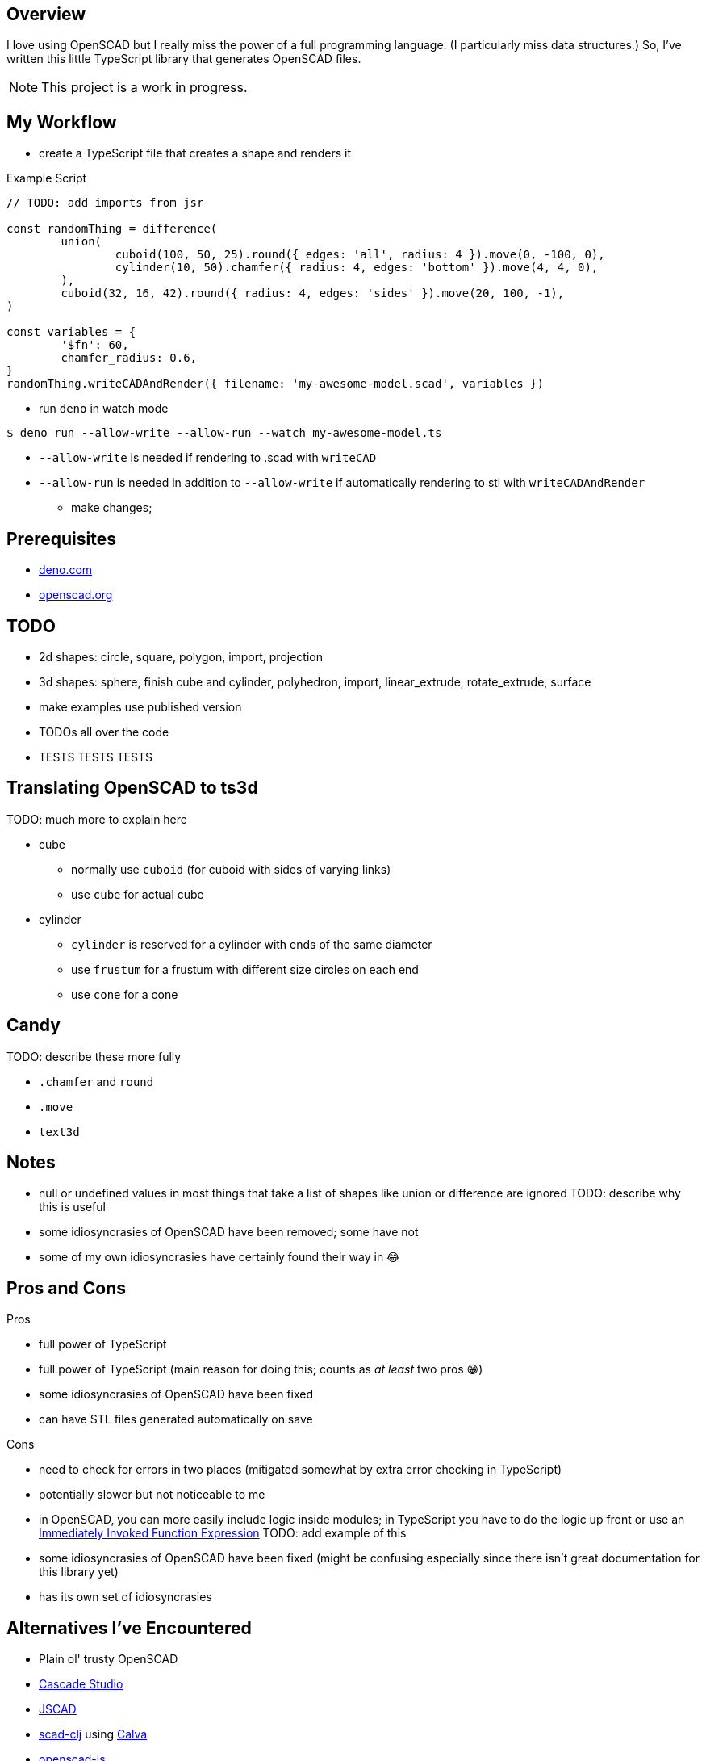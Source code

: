 :hide-uri-scheme:
:source-highlighter: highlight.js

== Overview

I love using OpenSCAD but I really miss the power of a full programming language. (I particularly
miss data structures.) So, I've written this little TypeScript library that generates OpenSCAD
files.

NOTE: This project is a work in progress.

== My Workflow

* create a TypeScript file that creates a shape and renders it

.Example Script
[source,typescript]
----
// TODO: add imports from jsr

const randomThing = difference(
	union(
		cuboid(100, 50, 25).round({ edges: 'all', radius: 4 }).move(0, -100, 0),
		cylinder(10, 50).chamfer({ radius: 4, edges: 'bottom' }).move(4, 4, 0),
	),
	cuboid(32, 16, 42).round({ radius: 4, edges: 'sides' }).move(20, 100, -1),
)

const variables = {
	'$fn': 60,
	chamfer_radius: 0.6,
}
randomThing.writeCADAndRender({ filename: 'my-awesome-model.scad', variables })
----

* run `deno` in watch mode

[source,shell]
----
$ deno run --allow-write --allow-run --watch my-awesome-model.ts
----

** `--allow-write` is needed if rendering to .scad with `writeCAD`
** `--allow-run` is needed in addition to `--allow-write` if automatically rendering to stl with
   `writeCADAndRender`

* make changes;

== Prerequisites

* https://deno.com
* https://openscad.org

== TODO

* 2d shapes: circle, square, polygon, import, projection
* 3d shapes: sphere, finish cube and cylinder, polyhedron, import, linear_extrude, rotate_extrude,
  surface
* make examples use published version
* TODOs all over the code
* TESTS TESTS TESTS

== Translating OpenSCAD to ts3d

TODO: much more to explain here

* cube
	** normally use `cuboid` (for cuboid with sides of varying links)
    ** use `cube` for actual cube
* cylinder
    ** `cylinder` is reserved for a cylinder with ends of the same diameter
	** use `frustum` for a frustum with different size circles on each end
	** use `cone` for a cone

== Candy

TODO: describe these more fully

* `.chamfer` and `round`
* `.move`
* `text3d`

== Notes

* null or undefined values in most things that take a list of shapes like union or difference
    are ignored TODO: describe why this is useful
* some idiosyncrasies of OpenSCAD have been removed; some have not
* some of my own idiosyncrasies have certainly found their way in 😂

== Pros and Cons

Pros

* full power of TypeScript
* full power of TypeScript (main reason for doing this; counts as _at least_ two pros 😁)
* some idiosyncrasies of OpenSCAD have been fixed
* can have STL files generated automatically on save

Cons

* need to check for errors in two places (mitigated somewhat by extra error checking in TypeScript)
* potentially slower but not noticeable to me
* in OpenSCAD, you can more easily include logic inside modules; in TypeScript you have
    to do the logic up front or use an https://developer.mozilla.org/en-US/docs/Glossary/IIFE[
		Immediately Invoked Function Expression] TODO: add example of this
* some idiosyncrasies of OpenSCAD have been fixed (might be confusing especially since there isn't
  great documentation for this library yet)
* has its own set of idiosyncrasies

== Alternatives I've Encountered

* Plain ol' trusty OpenSCAD
* https://github.com/zalo/CascadeStudio[Cascade Studio]
* https://github.com/jscad/OpenJSCAD.org[JSCAD]
* https://github.com/farrellm/scad-clj[scad-clj] using https://github.com/PEZ/scad-clj-workflow[Calva]
* https://github.com/steeringwaves/openscad-js[openscad-js]
* https://github.com/amatiasq/scad-ts[scad-ts] / https://github.com/20lives/scad-js[scad-js]
